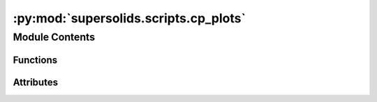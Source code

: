 :py:mod:`supersolids.scripts.cp_plots`
======================================

.. py:module:: supersolids.scripts.cp_plots


Module Contents
---------------


Functions
~~~~~~~~~

.. autoapisummary::

   supersolids.scripts.cp_plots.cp_plots



Attributes
~~~~~~~~~~

.. autoapisummary::

   supersolids.scripts.cp_plots.path_anchor_input


.. py:function:: cp_plots(start, number, path_anchor_input, dir_name, filename_in, path_anchor_output, filename_out, counting_format='%03d', filename_extension='.png')


.. py:data:: path_anchor_input
   

   

